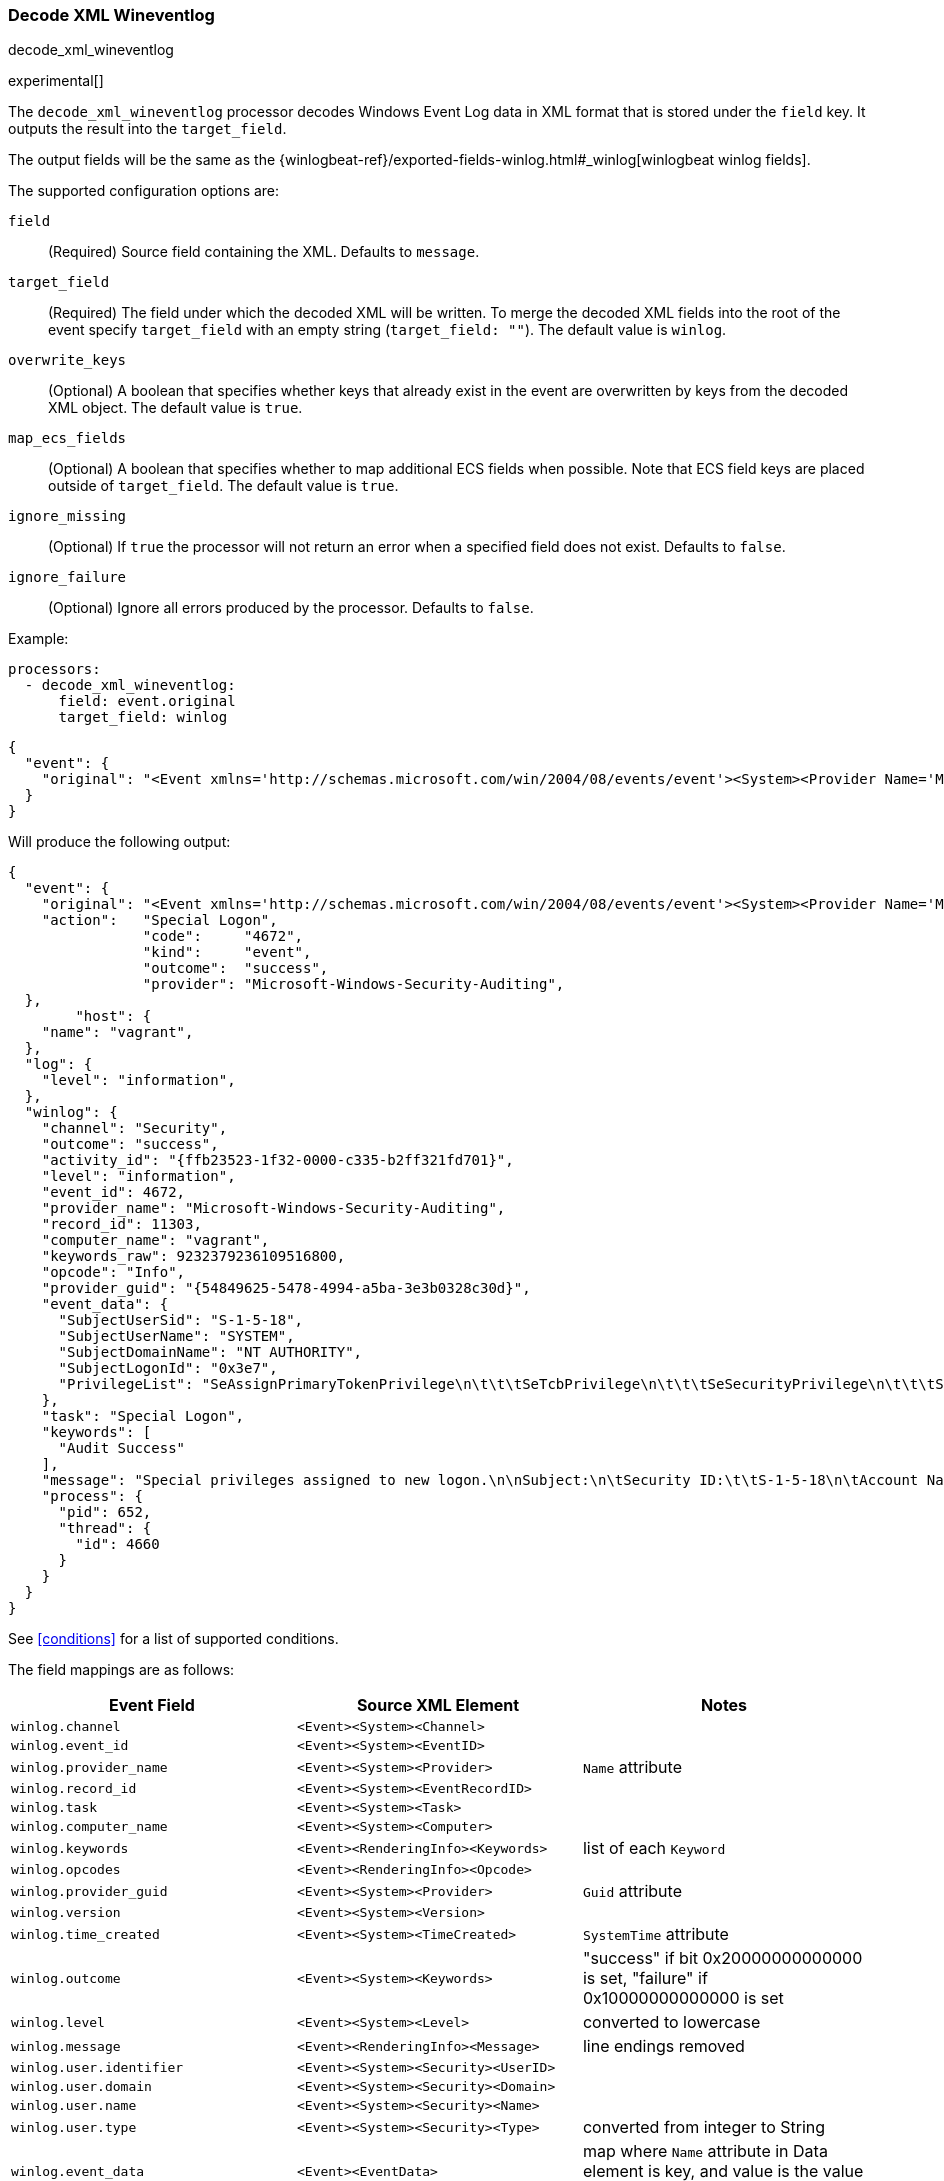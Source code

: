 [[decode-xml-wineventlog]]
=== Decode XML Wineventlog

++++
<titleabbrev>decode_xml_wineventlog</titleabbrev>
++++

experimental[]

The `decode_xml_wineventlog` processor decodes Windows Event Log data in XML format that is stored under the `field`
key. It outputs the result into the `target_field`.

The output fields will be the same as the
{winlogbeat-ref}/exported-fields-winlog.html#_winlog[winlogbeat winlog fields].

The supported configuration options are:

`field`:: (Required) Source field containing the XML. Defaults to `message`.

`target_field`:: (Required) The field under which the decoded XML will be
written. To merge the decoded XML fields into the root of the event specify
`target_field` with an empty string (`target_field: ""`). The default value is
`winlog`.

`overwrite_keys`:: (Optional) A boolean that specifies whether keys that already
exist in the event are overwritten by keys from the decoded XML object. The
default value is `true`.

`map_ecs_fields`:: (Optional) A boolean that specifies whether to map additional ECS
fields when possible. Note that ECS field keys are placed outside of `target_field`. The default value is `true`.

`ignore_missing`:: (Optional) If `true` the processor will not return an error
when a specified field does not exist. Defaults to `false`.

`ignore_failure`:: (Optional) Ignore all errors produced by the processor.
Defaults to `false`.

Example:

[source,yaml]
-------------------------------------------------------------------------------
processors:
  - decode_xml_wineventlog:
      field: event.original
      target_field: winlog
-------------------------------------------------------------------------------

[source,json]
-------------------------------------------------------------------------------
{
  "event": {
    "original": "<Event xmlns='http://schemas.microsoft.com/win/2004/08/events/event'><System><Provider Name='Microsoft-Windows-Security-Auditing' Guid='{54849625-5478-4994-a5ba-3e3b0328c30d}'/><EventID>4672</EventID><Version>0</Version><Level>0</Level><Task>12548</Task><Opcode>0</Opcode><Keywords>0x8020000000000000</Keywords><TimeCreated SystemTime='2021-03-23T09:56:13.137310000Z'/><EventRecordID>11303</EventRecordID><Correlation ActivityID='{ffb23523-1f32-0000-c335-b2ff321fd701}'/><Execution ProcessID='652' ThreadID='4660'/><Channel>Security</Channel><Computer>vagrant</Computer><Security/></System><EventData><Data Name='SubjectUserSid'>S-1-5-18</Data><Data Name='SubjectUserName'>SYSTEM</Data><Data Name='SubjectDomainName'>NT AUTHORITY</Data><Data Name='SubjectLogonId'>0x3e7</Data><Data Name='PrivilegeList'>SeAssignPrimaryTokenPrivilege\n\t\t\tSeTcbPrivilege\n\t\t\tSeSecurityPrivilege\n\t\t\tSeTakeOwnershipPrivilege\n\t\t\tSeLoadDriverPrivilege\n\t\t\tSeBackupPrivilege\n\t\t\tSeRestorePrivilege\n\t\t\tSeDebugPrivilege\n\t\t\tSeAuditPrivilege\n\t\t\tSeSystemEnvironmentPrivilege\n\t\t\tSeImpersonatePrivilege\n\t\t\tSeDelegateSessionUserImpersonatePrivilege</Data></EventData><RenderingInfo Culture='en-US'><Message>Special privileges assigned to new logon.\n\nSubject:\n\tSecurity ID:\t\tS-1-5-18\n\tAccount Name:\t\tSYSTEM\n\tAccount Domain:\t\tNT AUTHORITY\n\tLogon ID:\t\t0x3E7\n\nPrivileges:\t\tSeAssignPrimaryTokenPrivilege\n\t\t\tSeTcbPrivilege\n\t\t\tSeSecurityPrivilege\n\t\t\tSeTakeOwnershipPrivilege\n\t\t\tSeLoadDriverPrivilege\n\t\t\tSeBackupPrivilege\n\t\t\tSeRestorePrivilege\n\t\t\tSeDebugPrivilege\n\t\t\tSeAuditPrivilege\n\t\t\tSeSystemEnvironmentPrivilege\n\t\t\tSeImpersonatePrivilege\n\t\t\tSeDelegateSessionUserImpersonatePrivilege</Message><Level>Information</Level><Task>Special Logon</Task><Opcode>Info</Opcode><Channel>Security</Channel><Provider>Microsoft Windows security auditing.</Provider><Keywords><Keyword>Audit Success</Keyword></Keywords></RenderingInfo></Event>"
  }
}
-------------------------------------------------------------------------------

Will produce the following output:

[source,json]
-------------------------------------------------------------------------------
{
  "event": {
    "original": "<Event xmlns='http://schemas.microsoft.com/win/2004/08/events/event'><System><Provider Name='Microsoft-Windows-Security-Auditing' Guid='{54849625-5478-4994-a5ba-3e3b0328c30d}'/><EventID>4672</EventID><Version>0</Version><Level>0</Level><Task>12548</Task><Opcode>0</Opcode><Keywords>0x8020000000000000</Keywords><TimeCreated SystemTime='2021-03-23T09:56:13.137310000Z'/><EventRecordID>11303</EventRecordID><Correlation ActivityID='{ffb23523-1f32-0000-c335-b2ff321fd701}'/><Execution ProcessID='652' ThreadID='4660'/><Channel>Security</Channel><Computer>vagrant</Computer><Security/></System><EventData><Data Name='SubjectUserSid'>S-1-5-18</Data><Data Name='SubjectUserName'>SYSTEM</Data><Data Name='SubjectDomainName'>NT AUTHORITY</Data><Data Name='SubjectLogonId'>0x3e7</Data><Data Name='PrivilegeList'>SeAssignPrimaryTokenPrivilege\n\t\t\tSeTcbPrivilege\n\t\t\tSeSecurityPrivilege\n\t\t\tSeTakeOwnershipPrivilege\n\t\t\tSeLoadDriverPrivilege\n\t\t\tSeBackupPrivilege\n\t\t\tSeRestorePrivilege\n\t\t\tSeDebugPrivilege\n\t\t\tSeAuditPrivilege\n\t\t\tSeSystemEnvironmentPrivilege\n\t\t\tSeImpersonatePrivilege\n\t\t\tSeDelegateSessionUserImpersonatePrivilege</Data></EventData><RenderingInfo Culture='en-US'><Message>Special privileges assigned to new logon.\n\nSubject:\n\tSecurity ID:\t\tS-1-5-18\n\tAccount Name:\t\tSYSTEM\n\tAccount Domain:\t\tNT AUTHORITY\n\tLogon ID:\t\t0x3E7\n\nPrivileges:\t\tSeAssignPrimaryTokenPrivilege\n\t\t\tSeTcbPrivilege\n\t\t\tSeSecurityPrivilege\n\t\t\tSeTakeOwnershipPrivilege\n\t\t\tSeLoadDriverPrivilege\n\t\t\tSeBackupPrivilege\n\t\t\tSeRestorePrivilege\n\t\t\tSeDebugPrivilege\n\t\t\tSeAuditPrivilege\n\t\t\tSeSystemEnvironmentPrivilege\n\t\t\tSeImpersonatePrivilege\n\t\t\tSeDelegateSessionUserImpersonatePrivilege</Message><Level>Information</Level><Task>Special Logon</Task><Opcode>Info</Opcode><Channel>Security</Channel><Provider>Microsoft Windows security auditing.</Provider><Keywords><Keyword>Audit Success</Keyword></Keywords></RenderingInfo></Event>",
    "action":   "Special Logon",
		"code":     "4672",
		"kind":     "event",
		"outcome":  "success",
		"provider": "Microsoft-Windows-Security-Auditing",
  },
	"host": {
    "name": "vagrant",
  },
  "log": {
    "level": "information",
  },
  "winlog": {
    "channel": "Security",
    "outcome": "success",
    "activity_id": "{ffb23523-1f32-0000-c335-b2ff321fd701}",
    "level": "information",
    "event_id": 4672,
    "provider_name": "Microsoft-Windows-Security-Auditing",
    "record_id": 11303,
    "computer_name": "vagrant",
    "keywords_raw": 9232379236109516800,
    "opcode": "Info",
    "provider_guid": "{54849625-5478-4994-a5ba-3e3b0328c30d}",
    "event_data": {
      "SubjectUserSid": "S-1-5-18",
      "SubjectUserName": "SYSTEM",
      "SubjectDomainName": "NT AUTHORITY",
      "SubjectLogonId": "0x3e7",
      "PrivilegeList": "SeAssignPrimaryTokenPrivilege\n\t\t\tSeTcbPrivilege\n\t\t\tSeSecurityPrivilege\n\t\t\tSeTakeOwnershipPrivilege\n\t\t\tSeLoadDriverPrivilege\n\t\t\tSeBackupPrivilege\n\t\t\tSeRestorePrivilege\n\t\t\tSeDebugPrivilege\n\t\t\tSeAuditPrivilege\n\t\t\tSeSystemEnvironmentPrivilege\n\t\t\tSeImpersonatePrivilege\n\t\t\tSeDelegateSessionUserImpersonatePrivilege"
    },
    "task": "Special Logon",
    "keywords": [
      "Audit Success"
    ],
    "message": "Special privileges assigned to new logon.\n\nSubject:\n\tSecurity ID:\t\tS-1-5-18\n\tAccount Name:\t\tSYSTEM\n\tAccount Domain:\t\tNT AUTHORITY\n\tLogon ID:\t\t0x3E7\n\nPrivileges:\t\tSeAssignPrimaryTokenPrivilege\n\t\t\tSeTcbPrivilege\n\t\t\tSeSecurityPrivilege\n\t\t\tSeTakeOwnershipPrivilege\n\t\t\tSeLoadDriverPrivilege\n\t\t\tSeBackupPrivilege\n\t\t\tSeRestorePrivilege\n\t\t\tSeDebugPrivilege\n\t\t\tSeAuditPrivilege\n\t\t\tSeSystemEnvironmentPrivilege\n\t\t\tSeImpersonatePrivilege\n\t\t\tSeDelegateSessionUserImpersonatePrivilege",
    "process": {
      "pid": 652,
      "thread": {
        "id": 4660
      }
    }
  }
}
-------------------------------------------------------------------------------

See <<conditions>> for a list of supported conditions.

The field mappings are as follows:

[cols="<m,<m,<d",options="header",]
|========================================================
| Event Field | Source XML Element | Notes
| winlog.channel | <Event><System><Channel> |
| winlog.event_id | <Event><System><EventID> |
| winlog.provider_name | <Event><System><Provider> | `Name` attribute
| winlog.record_id | <Event><System><EventRecordID> |
| winlog.task | <Event><System><Task> |
| winlog.computer_name | <Event><System><Computer> |
| winlog.keywords | <Event><RenderingInfo><Keywords> | list of each `Keyword`
| winlog.opcodes | <Event><RenderingInfo><Opcode> |
| winlog.provider_guid | <Event><System><Provider> | `Guid` attribute
| winlog.version | <Event><System><Version> |
| winlog.time_created | <Event><System><TimeCreated> | `SystemTime` attribute
| winlog.outcome | <Event><System><Keywords> | "success" if bit 0x20000000000000 is set, "failure" if 0x10000000000000 is set
| winlog.level | <Event><System><Level> | converted to lowercase
| winlog.message | <Event><RenderingInfo><Message> | line endings removed
| winlog.user.identifier | <Event><System><Security><UserID> |
| winlog.user.domain | <Event><System><Security><Domain> |
| winlog.user.name | <Event><System><Security><Name> |
| winlog.user.type | <Event><System><Security><Type> | converted from integer to String
| winlog.event_data | <Event><EventData> | map where `Name` attribute in Data element is key, and value is the value of the Data element
| winlog.user_data | <Event><UserData> | map where `Name` attribute in Data element is key, and value is the value of the Data element
| winlog.activity_id | <Event><System><Correlation><ActivityID> |
| winlog.related_activity_id | <Event><System><Correlation><RelatedActivityID> |
| winlog.kernel_time | <Event><System><Execution><KernelTime> |
| winlog.process.pid | <Event><System><Execution><ProcessID> |
| winlog.process.thread.id | <Event><System><Execution><ThreadID> |
| winlog.processor_id | <Event><System><Execution><ProcessorID> |
| winlog.processor_time | <Event><System><Execution><ProcessorTime> |
| winlog.session_id | <Event><System><Execution><SessionID> |
| winlog.user_time | <Event><System><Execution><UserTime> |
| winlog.error.code | <Event><ProcessingErrorData><ErrorCode> |
|========================================================


If `map_ecs_fields` is enabled then the following field mappings are also performed:

[cols="<m,<m,<d",options="header",]
|========================================================
| Event Field | Source XML or other field | Notes
| event.code | winlog.event_id |
| event.kind | "event" |
| event.provider | <Event><System><Provider> | `Name` attribute
| event.action | <Event><RenderingInfo><Task> |
| event.host.name | <Event><System><Computer> |
| event.outcome | winlog.outcome |
| log.level | winlog.level |
| message | winlog.message |
| error.code | winlog.error.code |
| error.message | winlog.error.message |
|========================================================
